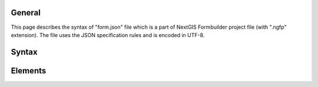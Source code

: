 .. sectionauthor:: Mikhail Gusev <mikhail.gusev@nextgis.ru>

General
=======

This page describes the syntax of "form.json" file which is a part of NextGIS
Formbuilder project file (with ".ngfp" extension). The file uses the JSON
specification rules and is encoded in UTF-8.

Syntax
======

.. http:options::

   Example of the "form.json" file which represents a form with two elements for
   entering person's name:

   .. sourcecode:: json

      [
       {
          "attributes" : {
             "text" : "Person"
          },
          "type" : "text_label"
       },
       {
          "attributes" : null,
          "type" : "space"
       },
       {
          "attributes" : {
             "field" : "researcher",
             "last" : true,
             "max_string_count" : 1,
             "ngw_login" : false,
             "only_figures" : false,
             "text" : "John Smith"
          },
          "type" : "text_edit"
       }
      ]

   All elements are always arranged vertically on the form in a strict order, so
   the root of the file has an array type. Each item of the array has an object
   type and contains two pairs with the names: "attributes" and "type".

   :<json jsonobj attributes: Contains several pairs where each name can only be
                              one of the reserved attribute's keynames. The set
                              of pairs depends on the type of the element.
                              ``Note:`` if the element has no attributes the *null*
                              value is correct.
   :<json string type: Can only be one of the reserved elem's keynames.

Elements
========

.. http:options:: Button

   **Keyname:** button

   :<json string field: The name of the layer's field to which this element saves its value. ``Note:`` can be *null* if there was no field selected.
   :<json string text: Text which is displayed as button caption. Can be void string.
   :<json string value: Text which is saved when user presses the button. Can be void string.

   **Example**

   .. sourcecode:: json

      {
          "attributes" : {
             "field" : "comment",
             "text" : "Press me",
             "value" : "Magic button was pressed"
          },
          "type" : "button"
      }

.. http:options:: Checkbox

   **Keyname:** checkbox

   :<json string field: The name of the layer's field to which this element saves its value. ``Note:`` can be *null* if there was no field selected.
   :<json bool init_value: Initial value.
   :<json bool last: Whether to keep value for further sessions of data collection.
   :<json string text: Text which displays near the box of this checkbox. Can be void string.

   **Example**

   .. sourcecode:: json

      {
        "attributes" : {
           "field" : "voice_desc",
           "init_value" : false,
           "last" : false,
           "text" : "Have voice description"
        },
        "type" : "checkbox"
      }

.. http:options:: Combobox

   **Keyname:** combobox

   :<json bool allow_adding_values: Whether to allow user to add own items to
                                    this combobox during data collection.
   :<json string field: The name of the layer's field to which this element
                        saves its value. ``Note:`` can be *null* if there was no
                        field selected.
   :<json bool input_search: Whether to show all corresponding items from this
                             combobox at the time when user types some text.
   :<json bool last: Whether to keep value for further sessions of data collection.
   :<json int ngw_id: The NGW resource identifier for the NGW lookup table or -1
                      if this combobox has no such connection.
                      ``Note:`` all other NextGIS Web connection parameters are stored in "meta.json" file.
   :<json array values: The list of items for this combobox. An array of JSON
                        objects where each one has two (or three) pairs of
                        name-values. See below.
   :<json string alias: Alias (displayed value) for the item. Can not be void string.
   :<json string name: Name (inner value) for the item. Can not be void string.
   :<json bool default: Whether this item is showed as default one before user
                        enters this combobox. The value is always true.

   **Example**

   .. sourcecode:: json

       {
         "attributes" : {
            "allow_adding_values" : false,
            "field" : "tree_type",
            "input_search" : false,
            "last" : true,
            "ngw_id" : -1,
            "values" : [
               {
                  "alias" : "Pine tree",
                  "name" : "1"
               },
               {
                  "alias" : "Oak tree",
                  "default": true,
                  "name" : "2"
               },
               {
                  "alias" : "Olive tree",
                  "name" : "3"
               }
            ]
         },
         "type" : "combobox"
       }

.. http:options:: Coordinates

   **Keyname:** coordinates

   :<json int crs: Coordinate Reference System. Currently always = 0 which
                   refers to "EPSG:4326" (WGS 84).
   :<json string field_lat: The name of the layer's field to which this element
                            saves its latitude value. ``Note:`` can be *null* if
                            there was no field selected.
   :<json string field_long: The name of the layer's field to which this element
                             saves its longitude value. ``Note:`` can be *null* if
                             there was no field selected.
   :<json int format: Format of the string. Currently always = 0 which refers to
                      "dd.dddddd".
   :<json bool hidden: Whether this element will not be shown to user on the
                       mobile device.

   **Example**

   .. sourcecode:: json

       {
         "attributes" : {
            "crs" : 0,
            "field_lat" : "lat_str",
            "field_long" : "lon_str",
            "format" : 0,
            "hidden" : false
         },
         "type" : "coordinates"
       }

.. http:options:: Counter

   **Keyname:** counter

   :<json string field: The name of the layer's field to which this element saves its value. ``Note:`` can be *null* if there was no field selected.
   :<json int increment: The value which is added to the current value each session of data collection. Range: from 1 to 65535.
   :<json int init_value: Initial value from which incrementing starts. Range: from 0 to 65535.
   :<json string prefix: Text string to add before the current counter's number. Can be void string.
   :<json string suffix: Text string to add after the current counter's number. Can be void string.

   **Example**

   .. sourcecode:: json

       {
         "attributes" : {
            "field" : "id_collector",
            "increment" : 1,
            "init_value" : 0,
            "prefix" : "XX",
            "suffix" : "NV"
         },
         "type" : "counter"
       }

.. http:options:: Date and Time

   **Keyname:** date_time

   :<json int date_type: What to save for this date-time element.
                         Possible types: 1) 1 for date, 2) 2 for time, 3) 3 for
                         date and time.
   :<json string datetime: Initial value for this date-time element. The string
                           with date is always written in the specific format.
                           Possible formats (according to types):
                              1) yyyy-MM-dd,
                              2) HH:mm:ss,
                              3) yyyy-MM-dd HH:mm:ss.
                           ``Note:`` can be *null* which means that the current
                                 date/time/date-time will be written on the
                                 mobile device.
   :<json string field: The name of the layer's field to which this element
                        saves its value. ``Note:`` can be *null* if there was no
                        field selected.
   :<json bool last: Whether to keep value for further sessions of data collection.

   **Example**

   .. sourcecode:: json

       {
         "attributes" : {
            "date_type" : 1,
            "datetime" : "2016-01-01 15:00:00",
            "field" : "time",
            "last" : false
         },
         "type" : "date_time"
       }

.. http:options:: Double combobox

   **Keyname:** double_combobox

   :<json string field_level1: The name of the layer's field to which the first (main) combobox saves its value. ``Note:`` can be *null* if there was no field selected.
   :<json string field_level2: The name of the layer's field to which the second (dependant) combobox saves its value. ``Note:`` can be *null* if there was no field selected.
   :<json bool last: Whether to keep values for further sessions of data collection.
   :<json array values: The list of items for the first (main) combobox. An array of JSON objects where each one has three (or four) pairs of name-values. See below. ``Note:`` if user had not defined any items for the first (main) combobox - the stub item is pasted with "alias":"--" and "name":"-1".
   :<json string alias: Alias (displayed value) for the item.
   :<json string name: Name (inner value) for the item.
   :<json bool default: Whether this item is showed as default one before user enters the first (main) combobox. The value is always true.
   :<json array values: The list of items for the second (dependant) combobox. An array of JSON objects where each one has two (or three) pairs of name-values. See below.
   :<json string alias: Alias (displayed value) for the item.
   :<json string name: Name (inner value) for the item.
   :<json bool default: Whether this item is showed as default one before user enters the second (dependant) combobox. The value is always true.

   **Example**

   .. sourcecode:: json

       {
         "attributes" : {
            "field_level1" : "state",
            "field_level2" : "city",
            "last" : true,
            "values" : [
               {
                  "alias" : "California",
                  "name" : "CA",
                  "values" : [
                     {
                        "alias" : "Los Angeles",
                        "name" : "1"
                     },
                     {
                        "alias" : "San Francisco",
                        "name" : "2"
                     },
                     {
                        "alias" : "Sacramento",
                        "default" : true,
                        "name" : "3"
                     }
                  ]
               },
               {
                  "alias" : "New York",
                  "name" : "NY",
                  "values" : [
                     {
                        "alias" : "Albany",
                        "default" : true,
                        "name" : "4"
                     },
                     {
                        "alias" : "New York",
                        "name" : "5"
                     }
                  ]
               },
               {
                  "alias" : "Oregon",
                  "name" : "OR",
                  "values" : [
                     {
                        "alias" : "--",
                        "name" : "-1"
                     }
                  ]
               }
            ]
         },
         "type" : "double_combobox"
       }

.. http:options:: Photo

   **Keyname:** photo

   :<json int gallery_size: The maximum amount of photos user can make. Range: from 1 to 5.

   **Example**

   .. sourcecode:: json

       {
         "attributes" : {
            "gallery_size" : 1
         },
         "type" : "photo"
       }

.. http:options:: Radiogroup

   **Keyname:** radio_group

   :<json string field: The name of the layer's field to which this element saves its value. ``Note:`` can be *null* if there was no field selected.
   :<json bool last: Whether to keep value for further sessions of data collection.
   :<json array values: The list of items for this combobox. An array of JSON objects where each one has two (or three) pairs of name-values. See below. ``Note:`` the array must have at least two items and one of them is always default.
   :<json string alias: Alias (displayed value) for the item. Can not be void string.
   :<json string name: Name (inner value) for the item. Can not be void string.
   :<json bool default: Whether this item is showed as default one before user enters this combobox. The value is always true.

   **Example**

   .. sourcecode:: json

       {
         "attributes" : {
            "field" : "tree_type",
            "last" : false,
            "values" : [
               {
                  "alias" : "Pine tree",
                  "default" : true,
                  "name" : "1"
               },
               {
                  "alias" : "Oak tree",
                  "name" : "2"
               }
            ]
         },
         "type" : "radio_group"
       }

.. http:options:: Signature

   **Keyname:** signature

   **Example**

   .. sourcecode:: json

       {
         "attributes" : null,
         "type" : "signature"
       }

.. http:options:: Space

   **Keyname:** space

   **Example**

   .. sourcecode:: json

       {
         "attributes" : null,
         "type" : "space"
       }

.. http:options:: Text

   **Keyname:** text_label

   :<json string text: Text which displays in this text label. Can be void string.

   **Example**

   .. sourcecode:: json

       {
         "attributes" : {
            "text" : "Biotope"
         },
         "type" : "text_label"
       }

.. http:options:: Text edit

   **Keyname:** text_edit

   :<json string field: The name of the layer's field to which this element saves its value.
                        ``Note:`` can be *null* if there was no field selected.
   :<json bool last: Whether to keep value for further sessions of data collection.
   :<json int max_string_count: How much strings (not symbols!) can be entered to this text edit. Range: from 1 to 65535.
   :<json bool ngw_login: Whether to replace the value of this text edit with NGW login.
   :<json bool only_figures: Whether to allow only numbers for user input to this text edit.
   :<json string text: Initial text which displays in this text edit before user enters it. Can be void string.

   **Example**

   .. sourcecode:: json

       {
         "attributes" : {
            "field" : "researcher",
            "last" : true,
            "max_string_count" : 1,
            "ngw_login" : false,
            "only_figures" : false,
            "text" : "Researcher"
         },
         "type" : "text_edit"
       }
